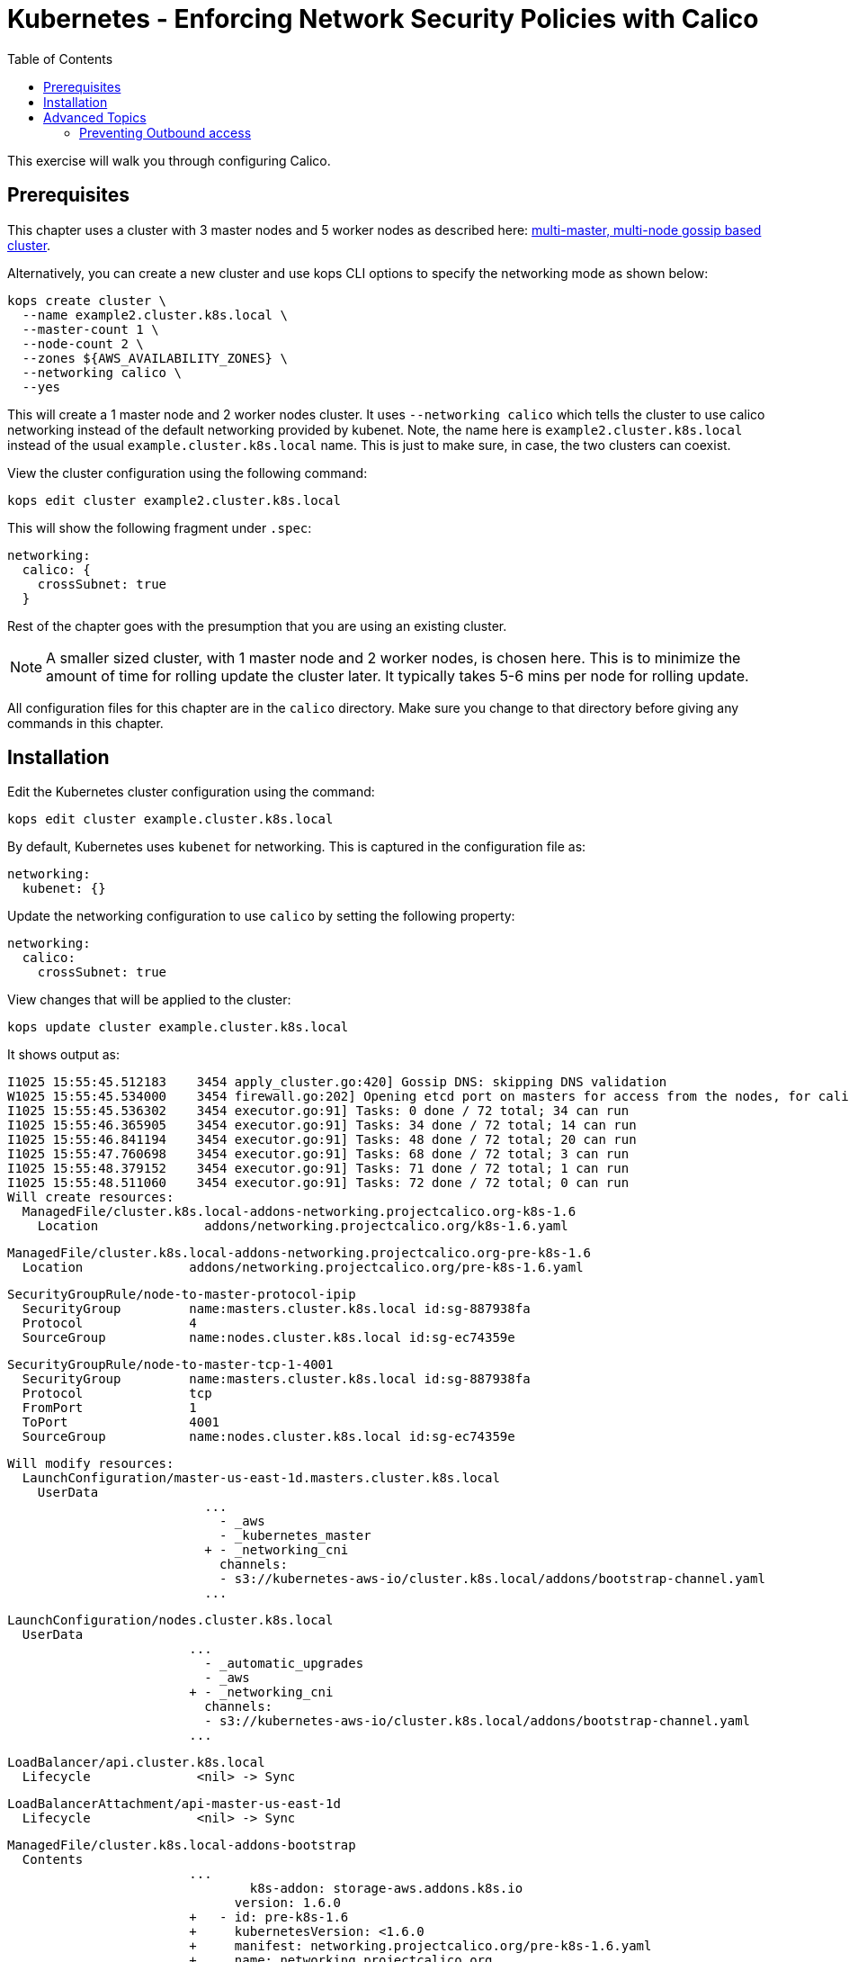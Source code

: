 = Kubernetes - Enforcing Network Security Policies with Calico
:toc:


This exercise will walk you through configuring Calico.

== Prerequisites

This chapter uses a cluster with 3 master nodes and 5 worker nodes as described here: link:../../cluster-install#multi-master-multi-node-multi-az-gossip-based-cluster[multi-master, multi-node gossip based cluster].

Alternatively, you can create a new cluster and use kops CLI options to specify the networking mode as shown below:

    kops create cluster \
      --name example2.cluster.k8s.local \
      --master-count 1 \
      --node-count 2 \
      --zones ${AWS_AVAILABILITY_ZONES} \
      --networking calico \
      --yes

This will create a 1 master node and 2 worker nodes cluster. It uses `--networking calico` which tells the cluster to use calico networking instead of the default networking provided by kubenet. Note, the name here is `example2.cluster.k8s.local` instead of the usual `example.cluster.k8s.local` name. This is just to make sure, in case, the two clusters can coexist.

View the cluster configuration using the following command:

      kops edit cluster example2.cluster.k8s.local

This will show the following fragment under `.spec`:

    networking:
      calico: {
        crossSubnet: true
      }

Rest of the chapter goes with the presumption that you are using an existing cluster.

NOTE: A smaller sized cluster, with 1 master node and 2 worker nodes, is chosen here. This is to minimize the amount of time for rolling update the cluster later. It typically takes 5-6 mins per node for rolling update.

All configuration files for this chapter are in the `calico` directory. Make sure you change to that directory before giving any commands in this chapter.

== Installation

Edit the Kubernetes cluster configuration using the command:

    kops edit cluster example.cluster.k8s.local

By default, Kubernetes uses `kubenet` for networking. This is captured in the configuration file as:

    networking:
      kubenet: {}

Update the networking configuration to use `calico` by setting the following property:

    networking:
      calico:
        crossSubnet: true

View changes that will be applied to the cluster:

    kops update cluster example.cluster.k8s.local

It shows output as:

    I1025 15:55:45.512183    3454 apply_cluster.go:420] Gossip DNS: skipping DNS validation
    W1025 15:55:45.534000    3454 firewall.go:202] Opening etcd port on masters for access from the nodes, for calico.  This is unsafe in untrusted environments.
    I1025 15:55:45.536302    3454 executor.go:91] Tasks: 0 done / 72 total; 34 can run
    I1025 15:55:46.365905    3454 executor.go:91] Tasks: 34 done / 72 total; 14 can run
    I1025 15:55:46.841194    3454 executor.go:91] Tasks: 48 done / 72 total; 20 can run
    I1025 15:55:47.760698    3454 executor.go:91] Tasks: 68 done / 72 total; 3 can run
    I1025 15:55:48.379152    3454 executor.go:91] Tasks: 71 done / 72 total; 1 can run
    I1025 15:55:48.511060    3454 executor.go:91] Tasks: 72 done / 72 total; 0 can run
    Will create resources:
      ManagedFile/cluster.k8s.local-addons-networking.projectcalico.org-k8s-1.6
        Location              addons/networking.projectcalico.org/k8s-1.6.yaml

      ManagedFile/cluster.k8s.local-addons-networking.projectcalico.org-pre-k8s-1.6
        Location              addons/networking.projectcalico.org/pre-k8s-1.6.yaml

      SecurityGroupRule/node-to-master-protocol-ipip
        SecurityGroup         name:masters.cluster.k8s.local id:sg-887938fa
        Protocol              4
        SourceGroup           name:nodes.cluster.k8s.local id:sg-ec74359e

      SecurityGroupRule/node-to-master-tcp-1-4001
        SecurityGroup         name:masters.cluster.k8s.local id:sg-887938fa
        Protocol              tcp
        FromPort              1
        ToPort                4001
        SourceGroup           name:nodes.cluster.k8s.local id:sg-ec74359e

    Will modify resources:
      LaunchConfiguration/master-us-east-1d.masters.cluster.k8s.local
        UserData
                              ...
                                - _aws
                                - _kubernetes_master
                              + - _networking_cni
                                channels:
                                - s3://kubernetes-aws-io/cluster.k8s.local/addons/bootstrap-channel.yaml
                              ...


      LaunchConfiguration/nodes.cluster.k8s.local
        UserData
                              ...
                                - _automatic_upgrades
                                - _aws
                              + - _networking_cni
                                channels:
                                - s3://kubernetes-aws-io/cluster.k8s.local/addons/bootstrap-channel.yaml
                              ...


      LoadBalancer/api.cluster.k8s.local
        Lifecycle              <nil> -> Sync

      LoadBalancerAttachment/api-master-us-east-1d
        Lifecycle              <nil> -> Sync

      ManagedFile/cluster.k8s.local-addons-bootstrap
        Contents
                              ...
                                      k8s-addon: storage-aws.addons.k8s.io
                                    version: 1.6.0
                              +   - id: pre-k8s-1.6
                              +     kubernetesVersion: <1.6.0
                              +     manifest: networking.projectcalico.org/pre-k8s-1.6.yaml
                              +     name: networking.projectcalico.org
                              +     selector:
                              +       role.kubernetes.io/networking: "1"
                              +     version: 2.1.2-kops.1
                              +   - id: k8s-1.6
                              +     kubernetesVersion: '>=1.6.0'
                              +     manifest: networking.projectcalico.org/k8s-1.6.yaml
                              +     name: networking.projectcalico.org
                              +     selector:
                              +       role.kubernetes.io/networking: "1"
                              +     version: 2.1.2-kops.1


    Must specify --yes to apply changes

Apply the changes using the command:

    kops update cluster example.cluster.k8s.local --yes

It shows the output:

    I1025 15:56:26.679683    3458 apply_cluster.go:420] Gossip DNS: skipping DNS validation
    W1025 15:56:26.701541    3458 firewall.go:202] Opening etcd port on masters for access from the nodes, for calico.  This is unsafe in untrusted environments.
    I1025 15:56:27.214980    3458 executor.go:91] Tasks: 0 done / 72 total; 34 can run
    I1025 15:56:27.973367    3458 executor.go:91] Tasks: 34 done / 72 total; 14 can run
    I1025 15:56:28.427597    3458 executor.go:91] Tasks: 48 done / 72 total; 20 can run
    I1025 15:56:30.010284    3458 executor.go:91] Tasks: 68 done / 72 total; 3 can run
    I1025 15:56:30.626483    3458 executor.go:91] Tasks: 71 done / 72 total; 1 can run
    I1025 15:56:30.934673    3458 executor.go:91] Tasks: 72 done / 72 total; 0 can run
    I1025 15:56:31.545416    3458 update_cluster.go:247] Exporting kubecfg for cluster
    kops has set your kubectl context to example.cluster.k8s.local

    Cluster changes have been applied to the cloud.


    Changes may require instances to restart: kops rolling-update cluster

Determine if any of the nodes will require a restart using the command:

    kops rolling-update cluster example.cluster.k8s.local

Output from this command is shown:

    $ kops rolling-update cluster example.cluster.k8s.local
    NAME              STATUS      NEEDUPDATE  READY MIN MAX NODES
    master-us-east-1d NeedsUpdate 1           0     1   1   1
    nodes             NeedsUpdate 2           0     2   2   2

    Must specify --yes to rolling-update.

The `STATUS` column shows that both master and worker nodes need to be updated.

Perform the rolling update using the command shown:

    $ kops rolling-update cluster example.cluster.k8s.local --yes
    NAME              STATUS      NEEDUPDATE  READY MIN MAX NODES
    master-us-east-1d NeedsUpdate 1           0     1   1   1
    nodes             NeedsUpdate 2           0     2   2   2
    I1025 16:16:31.978851    3733 instancegroups.go:350] Stopping instance "i-0cdcb2e51e5656b44", node "ip-172-20-44-219.ec2.internal", in AWS ASG "master-us-east-1d.masters.cluster.k8s.local".
    I1025 16:21:32.411639    3733 instancegroups.go:350] Stopping instance "i-060b2c9652e2075ac", node "ip-172-20-54-182.ec2.internal", in AWS ASG "nodes.cluster.k8s.local".
    I1025 16:23:32.973648    3733 instancegroups.go:350] Stopping instance "i-0baffcbc9a758a6c4", node "ip-172-20-94-82.ec2.internal", in AWS ASG "nodes.cluster.k8s.local".
    I1025 16:25:33.784129    3733 rollingupdate.go:174] Rolling update completed!

== Advanced Topics

=== Preventing Outbound access

NetworkPolicy resources in Kubernetes versions prior to 1.8 allow you to isolate inbound traffic only.  To filter outbound traffic, you need to configure Calico directly using the `calicoctl` tool.  Refer to the section https://docs.projectcalico.org/v2.5/getting-started/kubernetes/tutorials/advanced-policy[Prevent outgoing connections from pods] for further information.

Kubernetes is an evolving project and for Kubernetes versions 1.8 and newer NetworkPolicy is growing to support egress traffic, so users of Kubernetes 1.8+ should refer to the section https://docs.projectcalico.org/v2.6/getting-started/kubernetes/tutorials/advanced-policy[Prevent outgoing connections from pods], which the same section as above but in the newer Calico version's docs updated for this upgrade and allows only using `kubectl`.

The https://kubernetes.io/docs/concepts/services-networking/network-policies/[Kubernetes official Network Policies Concepts Documentation] contains more information and examples around the egress support. Currently these changes are in beta state, with 1.10 the goal for general availability. Work towards completing egress support for NetworkPolicy can be tracked at https://github.com/kubernetes/features/issues/366[Kubernetes/Features: GA Egress support for Network Policy] and https://github.com/kubernetes/kubernetes/issues/22469[Kubernetes/Kubernetes: Kubernetes Network Policy].


